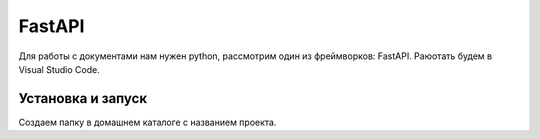 FastAPI
=========

Для работы с документами нам нужен python, рассмотрим один из фреймворков: FastAPI. Раюотать будем в Visual Studio Code. 

Установка и запуск
-------------------

Создаем папку в домашнем каталоге с названием проекта.



.. autosummary::
   :toctree: generated

   lumache

